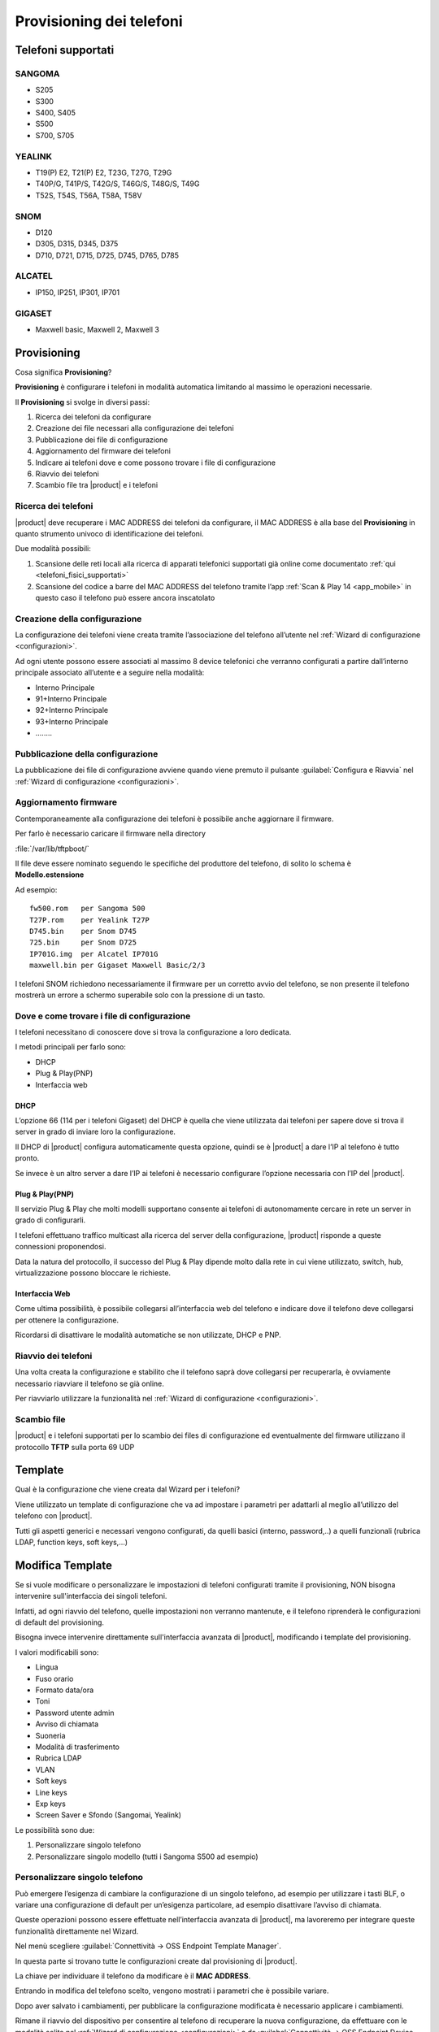 =========================
Provisioning dei telefoni
=========================

Telefoni supportati
===================

SANGOMA 
-------
* S205
* S300 
* S400, S405 
* S500 
* S700, S705

YEALINK 
-------

* T19(P) E2, T21(P) E2, T23G, T27G, T29G
* T40P/G, T41P/S, T42G/S, T46G/S, T48G/S, T49G
* T52S, T54S, T56A, T58A, T58V

SNOM    
----

* D120
* D305, D315, D345, D375
* D710, D721, D715, D725, D745, D765, D785

ALCATEL 
-------

* IP150, IP251, IP301, IP701

GIGASET 
-------

* Maxwell basic, Maxwell 2, Maxwell 3
   
Provisioning
============

Cosa significa **Provisioning**?

**Provisioning** è configurare i telefoni in modalità automatica limitando al massimo le operazioni necessarie.

Il **Provisioning** si svolge in diversi passi:

1. Ricerca dei telefoni da configurare
2. Creazione dei file necessari alla configurazione dei telefoni
3. Pubblicazione dei file di configurazione
4. Aggiornamento del firmware dei telefoni
5. Indicare ai telefoni dove e come possono trovare i file di configurazione
6. Riavvio dei telefoni
7. Scambio file tra |product| e i telefoni


Ricerca dei telefoni
--------------------

|product| deve recuperare i MAC ADDRESS dei telefoni da configurare, il MAC ADDRESS è alla base del **Provisioning** in quanto strumento univoco di identificazione dei telefoni.

Due modalità possibili:

1. Scansione delle reti locali alla ricerca di apparati telefonici supportati già online come documentato :ref:`qui <telefoni_fisici_supportati>`
2. Scansione del codice a barre del MAC ADDRESS del telefono tramite l’app :ref:`Scan & Play 14 <app_mobile>` in questo caso il telefono può essere ancora inscatolato

Creazione della configurazione
------------------------------
La configurazione dei telefoni viene creata tramite l’associazione del telefono all’utente nel :ref:`Wizard di configurazione <configurazioni>`.

Ad ogni utente possono essere associati al massimo 8 device telefonici che verranno configurati a partire dall’interno principale associato all’utente e a seguire nella modalità:

* Interno Principale
* 91+Interno Principale
* 92+Interno Principale
* 93+Interno Principale
* \.\.\.\.\.\.\.\.

Pubblicazione della configurazione
----------------------------------

La pubblicazione dei file di configurazione avviene quando viene premuto il pulsante :guilabel:`Configura e Riavvia` nel :ref:`Wizard di configurazione <configurazioni>`.

Aggiornamento firmware
----------------------

Contemporaneamente alla configurazione dei telefoni è possibile anche aggiornare il firmware.

Per farlo è necessario caricare il firmware nella directory

:file:`/var/lib/tftpboot/`

Il file deve essere nominato seguendo le specifiche del produttore del telefono, di solito lo schema è **Modello.estensione** 

Ad esempio:  

::

 fw500.rom   per Sangoma 500
 T27P.rom    per Yealink T27P
 D745.bin    per Snom D745
 725.bin     per Snom D725
 IP701G.img  per Alcatel IP701G
 maxwell.bin per Gigaset Maxwell Basic/2/3  


I telefoni SNOM richiedono necessariamente il firmware per un corretto avvio del telefono, se non presente il telefono mostrerà un errore a schermo superabile solo con la pressione di un tasto.


Dove e come trovare i file di configurazione
--------------------------------------------

I telefoni necessitano di conoscere dove si trova la configurazione a loro dedicata.

I metodi principali per farlo sono:

* DHCP
* Plug & Play(PNP)
* Interfaccia web


DHCP
~~~~

L’opzione 66 (114 per i telefoni Gigaset) del DHCP è quella che viene utilizzata dai telefoni per sapere dove si trova il server in grado di inviare loro la configurazione.

Il DHCP di |product| configura automaticamente questa opzione, quindi se è |product| a dare l’IP al telefono è tutto pronto.

Se invece è un altro server a dare l’IP ai telefoni è necessario configurare l’opzione necessaria con l’IP del |product|.


Plug & Play(PNP)
~~~~~~~~~~~~~~~~

Il servizio Plug & Play che molti modelli supportano consente ai telefoni di autonomamente cercare in rete un server in grado di configurarli.

I telefoni effettuano traffico multicast alla ricerca del server della configurazione, |product| risponde a queste connessioni proponendosi.

Data la natura del protocollo, il successo del Plug & Play dipende molto dalla rete in cui viene utilizzato, switch, hub, virtualizzazione possono bloccare le richieste.


Interfaccia Web
~~~~~~~~~~~~~~~

Come ultima possibilità, è possibile collegarsi all’interfaccia web del telefono e indicare dove il telefono deve collegarsi per ottenere la configurazione.

Ricordarsi di disattivare le modalità automatiche se non utilizzate, DHCP e PNP.


Riavvio dei telefoni
--------------------

Una volta creata la configurazione e stabilito che il telefono saprà dove collegarsi per recuperarla, è ovviamente necessario riavviare il telefono se già online.

Per riavviarlo utilizzare la funzionalità nel :ref:`Wizard di configurazione <configurazioni>`.


Scambio file
------------

|product| e i telefoni supportati per lo scambio dei files di configurazione ed eventualmente del firmware utilizzano il protocollo **TFTP** sulla porta 69 UDP


Template
========

Qual è la configurazione che viene creata dal Wizard per i telefoni?

Viene utilizzato un template di configurazione che va ad impostare i parametri per adattarli al meglio all’utilizzo del telefono con |product|.

Tutti gli aspetti generici e necessari vengono configurati, da quelli basici (interno, password,..) a quelli funzionali (rubrica LDAP, function keys, soft keys,...)


Modifica Template
=================

Se si vuole modificare o personalizzare le impostazioni di telefoni configurati tramite il provisioning, NON bisogna intervenire sull'interfaccia dei singoli telefoni.

Infatti, ad ogni riavvio del telefono, quelle impostazioni non verranno mantenute, e il telefono riprenderà le configurazioni di default del provisioning.

Bisogna invece intervenire direttamente sull'interfaccia avanzata di |product|, modificando i template del provisioning. 

I valori modificabili sono:

* Lingua                                                         
* Fuso orario
* Formato data/ora                                        
* Toni
* Password utente admin                              
* Avviso di chiamata
* Suoneria                                                     
* Modalità di trasferimento
* Rubrica LDAP                                             
* VLAN
* Soft keys                                                     
* Line keys
* Exp keys                                                                                                                   
* Screen Saver e Sfondo (Sangomai, Yealink)

Le possibilità sono due:

1. Personalizzare singolo telefono

2. Personalizzare singolo modello (tutti i Sangoma S500 ad esempio)


Personalizzare singolo telefono
-------------------------------

Può emergere l’esigenza di cambiare la configurazione di un singolo telefono, ad esempio per utilizzare i tasti BLF, o variare una configurazione di default per un’esigenza particolare, ad esempio disattivare l’avviso di chiamata.

Queste operazioni possono essere effettuate nell’interfaccia avanzata di |product|, ma lavoreremo per integrare queste funzionalità direttamente nel Wizard.

Nel menù scegliere :guilabel:`Connettività -> OSS Endpoint Template Manager`.

In questa parte si trovano tutte le configurazioni create dal provisioning di |product|.

La chiave per individuare il telefono da modificare è il **MAC ADDRESS**.

Entrando in modifica del telefono scelto, vengono mostrati i parametri che è possibile variare.

Dopo aver salvato i cambiamenti, per pubblicare la configurazione modificata è necessario applicare i cambiamenti.

Rimane il riavvio del dispositivo per consentire al telefono di recuperare la nuova configurazione, da effettuare con le modalità solite nel :ref:`Wizard di configurazione <configurazioni>` o da :guilabel:`Connettività -> OSS Endpoint Device List`.


Personalizzare singolo modello
------------------------------

Se l’esigenza invece quella di modificare la configurazione non di un singolo telefono ma quella di tutti i telefoni dello stesso modello, ad esempio tutti i telefoni Sangoma 500, non agiremo su una configurazione legata ad un MAC ADDRESS ma dovremo creare un template ad hoc. 

Queste operazioni possono essere effettuate nell’interfaccia avanzata di |product|.

Nel menù scegliere :guilabel:`Connettività -> OSS Endpoint Template Manager`.

Cliccare in :guilabel:`Aggiungi Nuovo Template`.

Indicare il template che verrà utilizzato come base per la nuova configurazione.

Variare i parametri come si desidera per i telefoni.

Dopo aver creato un nuovo template per un modello specifico di telefono, è necessario segnalare a |product| per quali dei telefoni che sono stati già configurati utilizzarlo in sostituzione di quello standard.

Nel menù scegliere :guilabel:`Connettività -> OSS Endpoint Device List`.

Se si desidera utilizzare il template creato per diversi telefoni del modello scelto ma non per la loro totalità:

* selezionare il primo telefono a cui applicare il template appena creato
* fare clic su :guilabel:`Edit` (il simbolo della matita): il telefono apparirà nella parte alta della pagina, nella sezione Edit device
* nella voce Template, selezionare il template appena creato
* salvare il template
* applicare i cambiamenti
* riavviare il telefono (al riavvio, il telefono verrà configurato sulla base del template appena creato) con le modalità solite nel :ref:`Wizard di configurazione <configurazioni>` o sfruttando le funzionalità nelle opzioni globali a fondo pagina
* ripetere i passi per ogni telefono


Se invece si desidera variare la totalità dei telefoni del modello per cui è stato creato il template personalizzato è sufficiente utilizzare le opzioni globali a fondo pagina.


